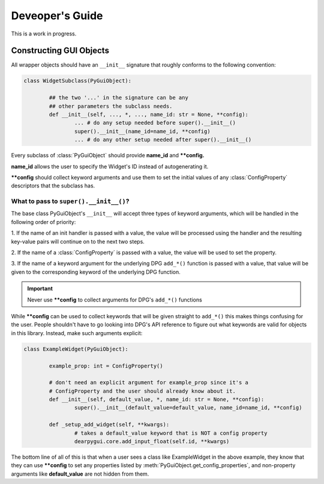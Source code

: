 Deveoper's Guide
================

This is a work in progress.


Constructing GUI Objects
------------------------

.. .. currentmodule:: dearpygui_obj.wrapper

All wrapper objects should have an ``__init__`` signature that roughly conforms to the following convention:

.. code-block:: python

	class WidgetSubclass(PyGuiObject):

		## the two '...' in the signature can be any 
		## other parameters the subclass needs.
		def __init__(self, ..., *, ..., name_id: str = None, **config):
			... # do any setup needed before super().__init__()
			super().__init__(name_id=name_id, **config)
			... # do any other setup needed after super().__init__()

Every subclass of :class:`PyGuiObject` should provide **name_id** and **\**config.**

**name_id** allows the user to specify the Widget's ID instead of autogenerating it.

**\**config** should collect keyword arguments and use them to set the initial values
of any :class:`ConfigProperty` descriptors that the subclass has.


What to pass to ``super().__init__()``?
^^^^^^^^^^^^^^^^^^^^^^^^^^^^^^^^^^^^^^^

The base class PyGuiObject's ``__init__`` will accept three types of keyword
arguments, which will be handled in the following order of priority:

1. If the name of an init handler is passed with a value, the value will be 
processed using the handler and the resulting key-value pairs will continue on
to the next two steps.

2. If the name of a :class:`ConfigProperty` is passed with a value, the value
will be used to set the property.

3. If the name of a keyword argument for the underlying DPG ``add_*()`` function
is passed with a value, that value will be given to the corresponding keyword of
the underlying DPG function.

.. important::
	
	Never use **\**config** to collect arguments for DPG's ``add_*()`` functions

While **\**config** can be used to collect keywords that will be given straight
to ``add_*()`` this makes things confusing for the user. People shouldn't have to
go looking into DPG's API reference to figure out what keywords are valid for objects
in this library. Instead, make such arguments explicit:

.. code-block:: python

	class ExampleWidget(PyGuiObject):

		example_prop: int = ConfigProperty()

		# don't need an explicit argument for example_prop since it's a
		# ConfigProperty and the user should already know about it.
		def __init__(self, default_value, *, name_id: str = None, **config):
			super().__init__(default_value=default_value, name_id=name_id, **config)

		def _setup_add_widget(self, **kwargs):
			# takes a default_value keyword that is NOT a config property
			dearpygui.core.add_input_float(self.id, **kwargs)

The bottom line of all of this is that when a user sees a class like ExampleWidget
in the above example, they know that they can use **\**config** to set any properties
listed by :meth:`PyGuiObject.get_config_properties`, and non-property arguments like
**default_value** are not hidden from them.
